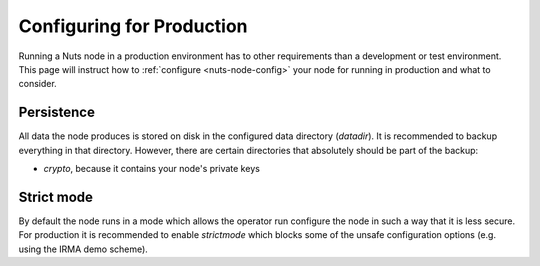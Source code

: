 .. _produection-configuration:

Configuring for Production
##########################

Running a Nuts node in a production environment has to other requirements than a development or test environment.
This page will instruct how to :ref:`configure <nuts-node-config>` your node for running in production and what to consider.

Persistence
***********

All data the node produces is stored on disk in the configured data directory (`datadir`). It is recommended to backup
everything in that directory. However, there are certain directories that absolutely should be part of the backup:

* `crypto`, because it contains your node's private keys

Strict mode
***********

By default the node runs in a mode which allows the operator run configure the node in such a way that it is less secure.
For production it is recommended to enable `strictmode` which blocks some of the unsafe configuration options
(e.g. using the IRMA demo scheme).